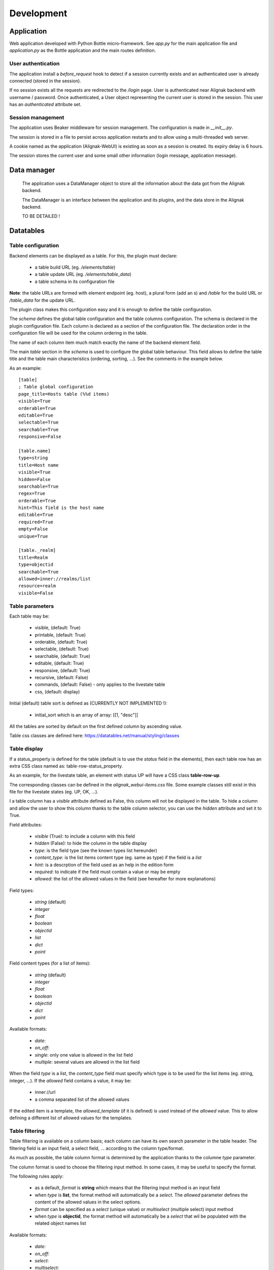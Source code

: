 .. _develop:

Development
===========

Application
-----------

Web application developed with Python Bottle micro-framework. See `app.py` for the main application file and `application.py` as the Bottle application and the main routes definition.

User authentication
~~~~~~~~~~~~~~~~~~~~~~~~

The application install a *before_request* hook to detect if a session currently exists and an authenticated user is already connected (stored in the session).

If no session exists all the requests are redirected to the */login* page.
User is authenticated near Alignak backend with username / password.
Once authenticated, a User object representing the current user is stored in the session.
This user has an *authenticated* attribute set.


Session management
~~~~~~~~~~~~~~~~~~~~~~~~

The application uses Beaker middleware for session management. The configuration is made in `__init__.py`.

The session is stored in a file to persist across application restarts and to allow using a multi-threaded web server.

A cookie named as the application (Alignak-WebUI) is existing as soon as a session is created. Its expiry delay is 6 hours.

The session stores the current user and some small other information (login message, application message).


Data manager
------------------
 The application uses a DataManager object to store all the information about the data got from the Alignak backend.

 The DataManager is an interface between the application and its plugins, and the data store in the Alignak backend.

 TO BE DETAILED !


Datatables
------------------
Table configuration
~~~~~~~~~~~~~~~~~~~~~~~~

Backend elements can be displayed as a table. For this, the plugin must declare:

    - a table build URL (eg. `/elements/table`)
    - a table update URL (eg. `/elements/table_data`)
    - a table schema in its configuration file

**Note**: the table URLs are formed with element endpoint (eg. host), a plural form (add an s) and `/table` for the build URL or `/table_data` for the update URL.

The plugin class makes this configuration easy and it is enough to define the table configuration.

The *schema* defines the global table configuration and the table columns configuration. The schema is declared in the plugin configuration file.
Each column is declared as a section of the configuration file.  The declaration order in the configuration file will be used for the column ordering in the table.

The name of each column item much match exactly the name of the backend element field.

The main `table` section in the *schema* is used to configure the global table behaviour. This field allows to define the table title and the table main characteristics (ordering, sorting, ...). See the comments in the example below.

As an example::

        [table]
        ; Table global configuration
        page_title=Hosts table (%%d items)
        visible=True
        orderable=True
        editable=True
        selectable=True
        searchable=True
        responsive=False

        [table.name]
        type=string
        title=Host name
        visible=True
        hidden=False
        searchable=True
        regex=True
        orderable=True
        hint=This field is the host name
        editable=True
        required=True
        empty=False
        unique=True

        [table._realm]
        title=Realm
        type=objectid
        searchable=True
        allowed=inner://realms/list
        resource=realm
        visible=False


Table parameters
~~~~~~~~~~~~~~~~~~~~~~~~

Each table may be:

    - visible, (default: True)
    - printable, (default: True)
    - orderable, (default: True)
    - selectable, (default: True)
    - searchable, (default: True)
    - editable, (default: True)
    - responsive, (default: True)
    - recursive, (default: False)
    - commands, (default: False) - only applies to the livestate table
    - css, (default: display)

Initial (default) table sort is defined as (CURRENTLY NOT IMPLEMENTED !):

    - initial_sort which is an array of array: [[1, "desc"]]

All the tables are sorted by default on the first defined column by ascending value.

Table css classes are defined here: https://datatables.net/manual/styling/classes


Table display
~~~~~~~~~~~~~~~~~~~~~~~~

If a status_property is defined for the table (default is to use the `status` field in the elements), then each table row has an extra CSS class named as: table-row-status_property.

As an example, for the livestate table, an element with status UP will have a CSS class **table-row-up**.

The corresponding classes can be defined in the *alignak_webui-items.css* file. Some example classes still exist in this file for the livestate states (eg. UP, OK, ...).

I a table column has a `visible` attribute defined as False, this column will not be displayed in the table.
To hide a column and allow the user to show this column thanks to the table column selector, you can use the `hidden` attribute and set it to True.


Field attributes:

    - `visible` (True): to include a column with this field
    - `hidden` (False): to hide the column in the table display

    - `type`: is the field type (see the known types list hereunder)
    - `content_type`: is the list items content type (eg. same as type) if the field is a *list*
    - `hint`: is a descrption of the field used as an help in the edition form
    - `required`: to indicate if the field must contain a value or may be empty
    - `allowed`: the list of the allowed values in the field (see hereafter for more explanations)

Field types:

    - `string` (default)
    - `integer`
    - `float`
    - `boolean`
    - `objectid`
    - `list`
    - `dict`
    - `point`

Field content types (for a list of items):

    - `string` (default)
    - `integer`
    - `float`
    - `boolean`
    - `objectid`
    - `dict`
    - `point`

Available formats:

    - `date`:
    - `on_off`:
    - `single`: only one value is allowed in the list field
    - `multiple`: several values are allowed in the list field

When the field `type` is a list, the `content_type` field must specify which type is to be used for the list items (eg. string, integer, ...).
If the `allowed` field contains a value, it may be:

    - inner://url
    - a comma separated list of the allowed values

If the edited item is a template, the `allowed_template` (if it is defined) is used instead of the `allowed` value. This to allow defining a different list of allowed values for the templates.

Table filtering
~~~~~~~~~~~~~~~~~~~~~~~~

Table filtering is available on a column basis; each column can have its own search parameter in the table header. The filtering field is an input field, a select field, ... according to the column type/format.


As much as possible, the table column format is determined by the application thanks to the columne *type* parameter.

The column format is used to choose the filtering input method. In some cases, it may be useful to specify the format.

The following rules apply:

    - as a default, *format* is **string** which means that the filtering input method is an input field

    - when *type* is **list**, the format method will automatically be a *select*. The *allowed* parameter defines the content of the allowed values in the select options.
    - *format* can be specified as a *select* (unique value) or *multiselect* (multiple select) input method
    - when *type* is **objectid**, the format method will automatically be a *select* that wil be populated with the related object names list

Available formats:

    - `date`:
    - `on_off`:
    - `select`:
    - `multiselect`:



The data backend search is made with an AND operator on all the provided values. Furthermore, each column has a *regex* parameter. This parameter indicates wether the search is an exact (False) or loose (True) match on the data value.

The table filtering is stored in the user's preferences to be restored the next time the page is refreshed or browsed.

A table button indicates if some filters are activated and also allows to clear the currently applied filters.

Web UI pages displaying a datatable can receive an URL parameter to influence the data filtering. If the *search* query parameter is present in the URL it takes precedence over the existing column filtering. As of it, the user can request a specific table filter that will be used instead of the saved filtering.

On table loading, the filtering logic is as follows:
    - restore previously saved state
    - if no URL filtering is present, restore filters from saved state
    - if URL filtering is present, clear table filtering and apply URL filtering

The URL filtering parameter *search* has a very simple syntax:
    - `?search=` to clear all the table filters
    - `?search=name:value` to search for `value` in the column `name`
    - `?search=name:value name2:value2` to search for `value` in the column `name` and `value2` in `name2`

Some examples:
    - livestate hosts UP: `search=type:host state:UP`
    - livestate hosts DOWN: `search=type:host state:DOWN`
    - livestate services WARNING: `search=type:service state:WARNING` or `search=type:service state_id:1`
    - livestate hosts/services OK/UP: `search=state_id:0`
    - livestate elements business impact high: `search=business_impact:5`



HTML templates
---------------

 TO BE EXPLAINED !

Debug mode
~~~~~~~~~~~~~~
Many templates declare a local `debug` variable that will display extra information. Simply declare this variable as True (eg. `%setdefault('debug', True)`). Debug information panels have a *bug* icon ;)

Some specific templates for debug mode:

    - layout.tpl, will display all the HTTP request information
    - _actionbar.tpl will display all the widgets available for dashboard and external access

Good practices
~~~~~~~~~~~~~~

From Python to javascript, main javascript variables are declared in layout.tpl to be available for every HTML and Javascript files.



Application UI design
---------------------

The application User Interface design is based upon Google Material Design served by the
Bootstrap Material Design project (https://github.com/FezVrasta/bootstrap-material-design).

The default CSS can be changed and rebuilt from the project LESS files.

On a Linux Ubuntu:

    sudo apt-get install nodejs-legacy
    sudo apt-get install npm
    sudo apt-get install node-less

    sudo npm install bower -g
    sudo npm install -g grunt-cli

    git clone https://github.com/FezVrasta/bootstrap-material-design
    cd bootstrap-material-design/
    npm install && bower install

    # Colors are defined in less/_colors.less
    # Change variables in less/_variables.less

    grunt less      # Rebuild CSS files in dist/css
    grunt cssmin    # Minify CSS files in dist/css


Once the new CSS files are built copy the content of the dist/css directory into the
htdocs/css/material directory of the WebUI.

